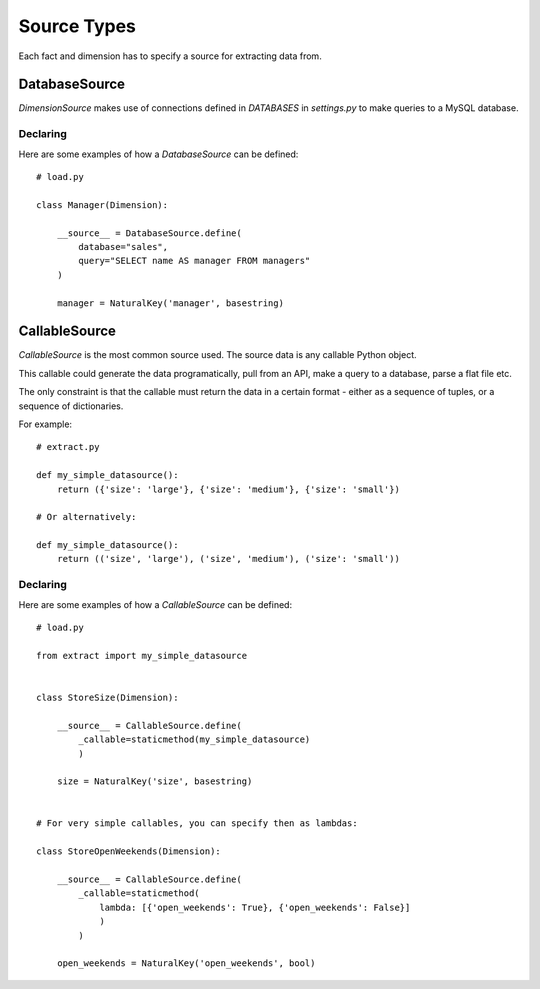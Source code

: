 Source Types
============

Each fact and dimension has to specify a source for extracting data from.

DatabaseSource
**************

`DimensionSource` makes use of connections defined in `DATABASES` in `settings.py` to make queries to a MySQL database.

Declaring
~~~~~~~~~

Here are some examples of how a `DatabaseSource` can be defined::

    # load.py

    class Manager(Dimension):

        __source__ = DatabaseSource.define(
            database="sales",
            query="SELECT name AS manager FROM managers"
        )

        manager = NaturalKey('manager', basestring)


CallableSource
**************

`CallableSource` is the most common source used. The source data is any callable Python object.

This callable could generate the data programatically, pull from an API, make a query to a database, parse a flat file etc.

The only constraint is that the callable must return the data in a certain format - either as a sequence of tuples, or a sequence of dictionaries.

For example::

    # extract.py

    def my_simple_datasource():
        return ({'size': 'large'}, {'size': 'medium'}, {'size': 'small'})

    # Or alternatively:

    def my_simple_datasource():
        return (('size', 'large'), ('size', 'medium'), ('size': 'small'))

Declaring
~~~~~~~~~

Here are some examples of how a `CallableSource` can be defined::

    # load.py

    from extract import my_simple_datasource


    class StoreSize(Dimension):

        __source__ = CallableSource.define(
            _callable=staticmethod(my_simple_datasource)
            )

        size = NaturalKey('size', basestring)


    # For very simple callables, you can specify then as lambdas:

    class StoreOpenWeekends(Dimension):

        __source__ = CallableSource.define(
            _callable=staticmethod(
                lambda: [{'open_weekends': True}, {'open_weekends': False}]
                )
            )

        open_weekends = NaturalKey('open_weekends', bool)
